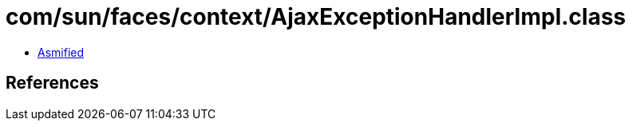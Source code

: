 = com/sun/faces/context/AjaxExceptionHandlerImpl.class

 - link:AjaxExceptionHandlerImpl-asmified.java[Asmified]

== References

